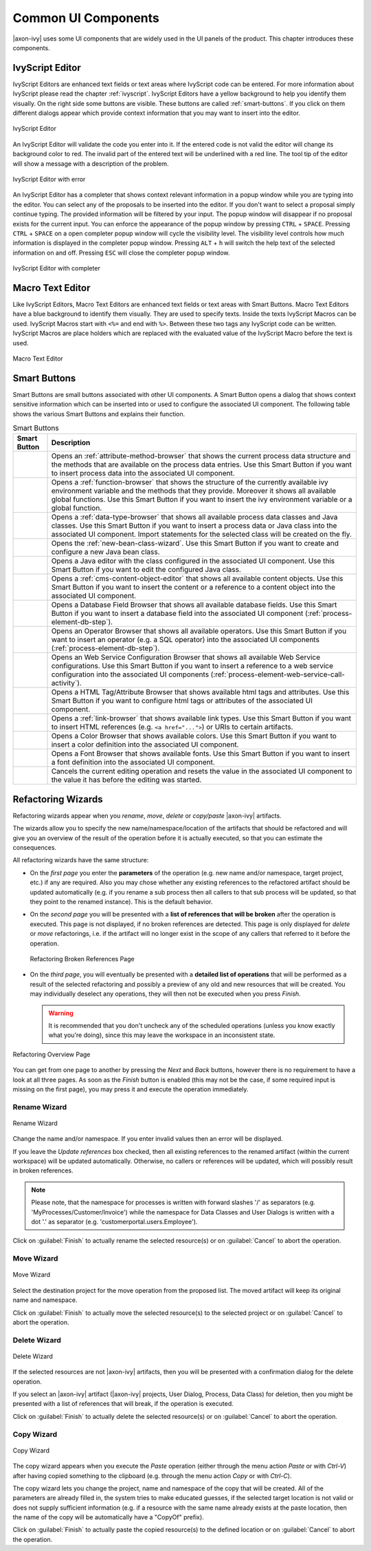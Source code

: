 Common UI Components
====================


|axon-ivy| uses some UI components that are widely used in the UI panels
of the product. This chapter introduces these components.



IvyScript Editor
----------------

IvyScript Editors are enhanced text fields or text areas where IvyScript
code can be entered. For more information about IvyScript please read
the chapter :ref:`ivyscript`. IvyScript Editors have a
yellow background to help you identify them visually. On the right side
some buttons are visible. These buttons are called :ref:`smart-buttons`.
If you click on them different dialogs appear which provide context
information that you may want to insert into the editor.

.. figure:: /_images/ivyscript/ivyscript-editor.png
   :alt: IvyScript Editor
   :align: center
   
   IvyScript Editor

An IvyScript Editor will validate the code you enter into it. If the
entered code is not valid the editor will change its background color to
red. The invalid part of the entered text will be underlined with a red
line. The tool tip of the editor will show a message with a description
of the problem.

.. figure:: /_images/ivyscript/ivyscript-editor-with-error.png
   :alt: IvyScript Editor with error
   :align: center
   
   IvyScript Editor with error

An IvyScript Editor has a completer that shows context
relevant information in a popup window while you are typing into the
editor. You can select any of the proposals to be inserted into the
editor. If you don't want to select a proposal simply continue typing.
The provided information will be filtered by your input. The popup
window will disappear if no proposal exists for the current input. You
can enforce the appearance of the popup window by pressing
``CTRL`` + ``SPACE``. Pressing ``CTRL`` + ``SPACE`` on a open
completer popup window will cycle the visibility level. The visibility
level controls how much information is displayed in the completer popup
window. Pressing ``ALT`` + ``h`` will switch the help text of the
selected information on and off. Pressing ``ESC`` will close the
completer popup window.

.. figure:: /_images/ivyscript/ivyscript-editor-with-completer.png
   :alt: IvyScript Editor with completer
   :align: center
   
   IvyScript Editor with completer




Macro Text Editor
-----------------

Like IvyScript Editors, Macro Text Editors are enhanced text fields or
text areas with Smart Buttons. Macro Text Editors have a blue background
to identify them visually. They are used to specify texts. Inside the
texts IvyScript Macros can be used. IvyScript Macros start with ``<%=``
and end with ``%>``. Between these two tags any IvyScript code can be
written. IvyScript Macros are place holders which are replaced with the
evaluated value of the IvyScript Macro before the text is used.

.. figure:: /_images/designer/macro-text-editor.png
   :alt: Macro Text Editor
   :align: center
   
   Macro Text Editor















.. _smart-buttons:

Smart Buttons
-------------

Smart Buttons are small buttons associated with other UI components. A
Smart Button opens a dialog that shows context sensitive information
which can be inserted into or used to configure the associated UI
component. The following table shows the various Smart Buttons and
explains their function.

.. table:: Smart Buttons
   :widths: 10 90
    
   +-----------------------------------+-----------------------------------------------------------+
   | Smart Button                      | Description                                               |
   +===================================+===========================================================+
   | |image14|                         | Opens an                                                  |
   |                                   | :ref:`attribute-method-browser`                           |
   |                                   | that shows the current                                    |
   |                                   | process data structure and the                            |
   |                                   | methods that are available on the                         |
   |                                   | process data entries. Use this                            |
   |                                   | Smart Button if you want to                               |
   |                                   | insert process data into the                              |
   |                                   | associated UI component.                                  |
   +-----------------------------------+-----------------------------------------------------------+
   | |image15|                         | Opens a                                                   |
   |                                   | :ref:`function-browser` that                              |
   |                                   | shows the structure of the                                |
   |                                   | currently available ivy                                   |
   |                                   | environment variable and the                              |
   |                                   | methods that they provide.                                |
   |                                   | Moreover it shows all available                           |
   |                                   | global functions. Use this Smart                          |
   |                                   | Button if you want to insert the                          |
   |                                   | ivy environment variable or a                             |
   |                                   | global function.                                          |
   +-----------------------------------+-----------------------------------------------------------+
   | |image16|                         | Opens a                                                   |
   |                                   | :ref:`data-type-browser` that                             |
   |                                   | shows all available process data                          |
   |                                   | classes and Java classes. Use                             |
   |                                   | this Smart Button if you want to                          |
   |                                   | insert a process data or Java                             |
   |                                   | class into the associated UI                              |
   |                                   | component. Import statements for                          |
   |                                   | the selected class will be                                |
   |                                   | created on the fly.                                       |
   +-----------------------------------+-----------------------------------------------------------+
   | |image17|                         | Opens the                                                 |
   |                                   | :ref:`new-bean-class-wizard`.                             |
   |                                   | Use this Smart Button if you want                         |
   |                                   | to create and configure a new                             |
   |                                   | Java bean class.                                          |
   +-----------------------------------+-----------------------------------------------------------+
   | |image18|                         | Opens a Java editor with the                              |
   |                                   | class configured in the                                   |
   |                                   | associated UI component. Use this                         |
   |                                   | Smart Button if you want to edit                          |
   |                                   | the configured Java class.                                |
   +-----------------------------------+-----------------------------------------------------------+
   | |image19|                         | Opens a                                                   |
   |                                   | :ref:`cms-content-object-editor`                          |
   |                                   | that                                                      |
   |                                   | shows all available content                               |
   |                                   | objects. Use this Smart Button if                         |
   |                                   | you want to insert the content or                         |
   |                                   | a reference to a content object                           |
   |                                   | into the associated UI component.                         |
   +-----------------------------------+-----------------------------------------------------------+
   | |image20|                         | Opens a Database Field Browser                            |
   |                                   | that shows all available database                         |
   |                                   | fields. Use this Smart Button if                          |
   |                                   | you want to insert a database                             |
   |                                   | field into the associated UI                              |
   |                                   | component                                                 |
   |                                   | (:ref:`process-element-db-step`).                         |
   +-----------------------------------+-----------------------------------------------------------+
   | |image21|                         | Opens an Operator Browser that                            |
   |                                   | shows all available operators.                            |
   |                                   | Use this Smart Button if you want                         |
   |                                   | to insert an operator (e.g. a SQL                         |
   |                                   | operator) into the associated UI                          |
   |                                   | components                                                |
   |                                   | (:ref:`process-element-db-step`).                         |
   +-----------------------------------+-----------------------------------------------------------+
   | |image22|                         | Opens an Web Service                                      |
   |                                   | Configuration Browser that shows                          |
   |                                   | all available Web Service                                 |
   |                                   | configurations. Use this Smart                            |
   |                                   | Button if you want to insert a                            |
   |                                   | reference to a web service                                |
   |                                   | configuration into the associated                         |
   |                                   | UI components                                             |
   |                                   | (:ref:`process-element-web-service-call-activity`).       |
   +-----------------------------------+-----------------------------------------------------------+
   | |image23|                         | Opens a HTML Tag/Attribute                                |
   |                                   | Browser that shows available html                         |
   |                                   | tags and attributes. Use this                             |
   |                                   | Smart Button if you want to                               |
   |                                   | configure html tags or attributes                         |
   |                                   | of the associated UI component.                           |
   +-----------------------------------+-----------------------------------------------------------+
   | |image24|                         | Opens a :ref:`link-browser` that shows                    |
   |                                   | available link types. Use this                            |
   |                                   | Smart Button if you want to                               |
   |                                   | insert HTML references (e.g.                              |
   |                                   | ``<a href="...">``) or URIs to                            |
   |                                   | certain artifacts.                                        |
   +-----------------------------------+-----------------------------------------------------------+
   | |image25|                         | Opens a Color Browser that shows                          |
   |                                   | available colors. Use this Smart                          |
   |                                   | Button if you want to insert a                            |
   |                                   | color definition into the                                 |
   |                                   | associated UI component.                                  |
   +-----------------------------------+-----------------------------------------------------------+
   | |image26|                         | Opens a Font Browser that shows                           |
   |                                   | available fonts. Use this Smart                           |
   |                                   | Button if you want to insert a                            |
   |                                   | font definition into the                                  |
   |                                   | associated UI component.                                  |
   +-----------------------------------+-----------------------------------------------------------+
   | |image27|                         | Cancels the current editing                               |
   |                                   | operation and resets the value in                         |
   |                                   | the associated UI component to                            |
   |                                   | the value it has before the                               |
   |                                   | editing was started.                                      |
   +-----------------------------------+-----------------------------------------------------------+

.. |image14| image:: /_images/designer/smart-button-attribute-browser.png
.. |image15| image:: /_images/designer/smart-button-function-browser.png
.. |image16| image:: /_images/designer/smart-button-class-browser.png
.. |image17| image:: /_images/designer/smart-button-new-class.png
.. |image18| image:: /_images/designer/smart-button-open-java-editor.png
.. |image19| image:: /_images/designer/smart-button-content-browser.png
.. |image20| image:: /_images/designer/smart-button-database.png
.. |image21| image:: /_images/designer/smart-button-operator.png
.. |image22| image:: /_images/designer/smart-button-ws-config.png
.. |image23| image:: /_images/designer/smart-button-html.png
.. |image24| image:: /_images/designer/smart-button-link.png
.. |image25| image:: /_images/designer/smart-button-color.png
.. |image26| image:: /_images/designer/smart-button-font.png
.. |image27| image:: /_images/designer/smart-button-cancel.png























Refactoring Wizards
-------------------

Refactoring wizards appear when you *rename*, *move*, *delete* or
*copy/paste* |axon-ivy| artifacts.

The wizards allow you to specify the new name/namespace/location of the
artifacts that should be refactored and will give you an overview of the
result of the operation before it is actually executed, so that you can
estimate the consequences.

All refactoring wizards have the same structure:

-  On the *first page* you enter the **parameters** of the operation
   (e.g. new name and/or namespace, target project, etc.) if any are
   required. Also you may chose whether any existing references to the
   refactored artifact should be updated automatically (e.g. if you
   rename a sub process then all callers to that sub process will be
   updated, so that they point to the renamed instance). This is the
   default behavior.

-  On the *second page* you will be presented with a **list of
   references that will be broken** after the operation is executed.
   This page is not displayed, if no broken references are detected.
   This page is only displayed for *delete* or *move* refactorings, i.e.
   if the artifact will no longer exist in the scope of any callers that
   referred to it before the operation.
   
   .. figure:: /_images/designer/refactoring-broken-references-page.png
      :alt: Refactoring Broken References Page
      :align: center
   
      Refactoring Broken References Page

-  On the *third page*, you will eventually be presented with a
   **detailed list of operations** that will be performed as a result of
   the selected refactoring and possibly a preview of any old and new
   resources that will be created. You may individually deselect any
   operations, they will then not be executed when you press *Finish*.

   .. warning::

      It is recommended that you don't uncheck any of the scheduled
      operations (unless you know exactly what you're doing), since this
      may leave the workspace in an inconsistent state.


.. figure:: /_images/designer/refactoring-overview-page.png
   :alt: Refactoring Overview Page
   :align: center
   
   Refactoring Overview Page

You can get from one page to another by pressing the *Next* and *Back*
buttons, however there is no requirement to have a look at all three
pages. As soon as the *Finish* button is enabled (this may not be the
case, if some required input is missing on the first page), you may
press it and execute the operation immediately.





.. _refactoring-wizards-rename:

Rename Wizard
~~~~~~~~~~~~~

.. figure:: /_images/designer/refactoring-rename-wizard.png
   :alt: Rename Wizard
   :align: center
   
   Rename Wizard

Change the name and/or namespace. If you enter invalid values then an
error will be displayed.

If you leave the *Update references* box checked, then all existing
references to the renamed artifact (within the current workspace) will
be updated automatically. Otherwise, no callers or references will be
updated, which will possibly result in broken references.

.. note::

   Please note, that the namespace for processes is written with forward
   slashes '/' as separators (e.g. 'MyProcesses/Customer/Invoice') while
   the namespace for Data Classes and User Dialogs is written with a dot
   '.' as separator (e.g. 'customerportal.users.Employee').

Click on :guilabel:`Finish` to actually rename the selected resource(s) or on
:guilabel:`Cancel` to abort the operation.


.. _refactoring-wizards-move:

Move Wizard
~~~~~~~~~~~

.. figure:: /_images/designer/refactoring-move-wizard.png
   :alt: Move Wizard
   :align: center
   
   Move Wizard

Select the destination project for the move operation from the proposed
list. The moved artifact will keep its original name and namespace.

Click on :guilabel:`Finish` to actually move the selected resource(s) to the
selected project or on :guilabel:`Cancel` to abort the operation.


.. _refactoring-wizards-delete:

Delete Wizard
~~~~~~~~~~~~~

.. figure:: /_images/designer/refactoring-delete-wizard.png
   :alt: Delete Wizard
   :align: center
   
   Delete Wizard

If the selected resources are not |axon-ivy| artifacts, then you will be
presented with a confirmation dialog for the delete operation.

If you select an |axon-ivy| artifact (|axon-ivy| projects, User Dialog,
Process, Data Class) for deletion, then you might be presented with a
list of references that will break, if the operation is executed.

Click on :guilabel:`Finish` to actually delete the selected resource(s) or on
:guilabel:`Cancel` to abort the operation.



.. _refactoring-wizards-copy:

Copy Wizard
~~~~~~~~~~~

.. figure:: /_images/designer/refactoring-copy-wizard.png
   :alt: Copy Wizard
   :align: center
   
   Copy Wizard

The copy wizard appears when you execute the *Paste* operation (either
through the menu action *Paste* or with *Ctrl-V*) after having copied
something to the clipboard (e.g. through the menu action *Copy* or with
*Ctrl-C*).

The copy wizard lets you change the project, name and namespace of the
copy that will be created. All of the parameters are already filled in,
the system tries to make educated guesses, if the selected target
location is not valid or does not supply sufficient information (e.g. if
a resource with the same name already exists at the paste location, then
the name of the copy will be automatically have a "CopyOf" prefix).

Click on :guilabel:`Finish` to actually paste the copied resource(s) to the
defined location or on :guilabel:`Cancel` to abort the operation.

